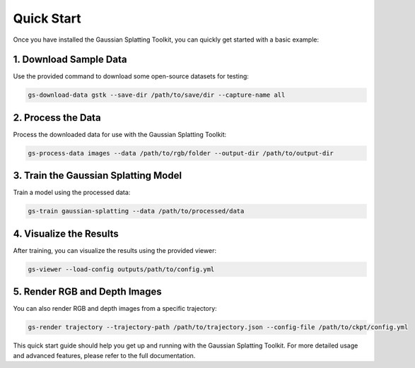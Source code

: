 Quick Start
===========

Once you have installed the Gaussian Splatting Toolkit, you can quickly get started with a basic example:

1. Download Sample Data
-----------------------

Use the provided command to download some open-source datasets for testing:

.. code-block:: bash

   gs-download-data gstk --save-dir /path/to/save/dir --capture-name all

2. Process the Data
-------------------

Process the downloaded data for use with the Gaussian Splatting Toolkit:

.. code-block:: bash

   gs-process-data images --data /path/to/rgb/folder --output-dir /path/to/output-dir

3. Train the Gaussian Splatting Model
-------------------------------------

Train a model using the processed data:

.. code-block:: bash

   gs-train gaussian-splatting --data /path/to/processed/data

4. Visualize the Results
------------------------

After training, you can visualize the results using the provided viewer:

.. code-block:: bash

   gs-viewer --load-config outputs/path/to/config.yml

5. Render RGB and Depth Images
------------------------------

You can also render RGB and depth images from a specific trajectory:

.. code-block:: bash

   gs-render trajectory --trajectory-path /path/to/trajectory.json --config-file /path/to/ckpt/config.yml

This quick start guide should help you get up and running with the Gaussian Splatting Toolkit. For more detailed usage and advanced features, please refer to the full documentation.

